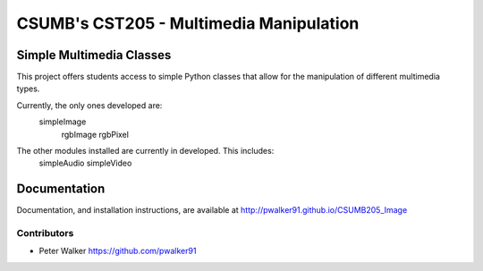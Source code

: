 CSUMB's CST205 - Multimedia Manipulation
========================================

Simple Multimedia Classes
-------------------------

This project offers students access to simple Python classes that allow for the
manipulation of different multimedia types.

Currently, the only ones developed are:
    simpleImage
        rgbImage
        rgbPixel

The other modules installed are currently in developed. This includes:
  simpleAudio
  simpleVideo


Documentation
-----------------------------------------------------------
Documentation, and installation instructions, are available at
http://pwalker91.github.io/CSUMB205_Image


-----------------------------------------------------------
Contributors
-----------------------------------------------------------
* Peter Walker https://github.com/pwalker91
